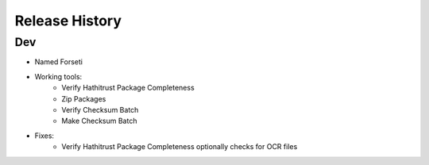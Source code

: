 .. :changelog:

Release History
---------------

Dev
+++

* Named Forseti
* Working tools:
   * Verify Hathitrust Package Completeness
   * Zip Packages
   * Verify Checksum Batch
   * Make Checksum Batch
* Fixes:
   * Verify Hathitrust Package Completeness optionally checks for OCR files
